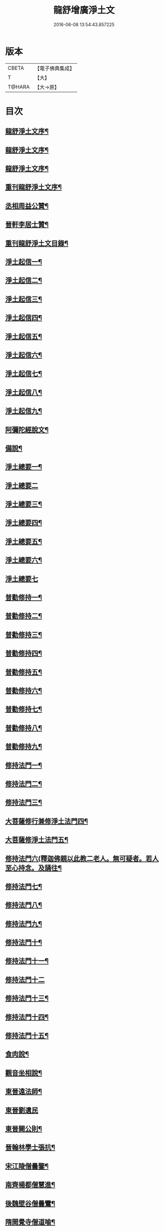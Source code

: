 #+TITLE: 龍舒增廣淨土文 
#+DATE: 2016-06-08 13:54:43.857225

* 版本
 |     CBETA|【電子佛典集成】|
 |         T|【大】     |
 |    T@HARA|【大→原】   |

* 目次
** [[file:KR6p0050_001.txt::001-0251a3][龍舒淨土文序¶]]
** [[file:KR6p0050_001.txt::001-0251b21][龍舒淨土文序¶]]
** [[file:KR6p0050_001.txt::001-0251c19][龍舒淨土文序¶]]
** [[file:KR6p0050_001.txt::001-0252a4][重刊龍舒淨土文序¶]]
** [[file:KR6p0050_001.txt::001-0252a23][丞相周益公贊¶]]
** [[file:KR6p0050_001.txt::001-0252b4][晉軒李居士贊¶]]
** [[file:KR6p0050_001.txt::001-0252b11][重刊龍舒淨土文目錄¶]]
** [[file:KR6p0050_001.txt::001-0254b10][淨土起信一¶]]
** [[file:KR6p0050_001.txt::001-0254c10][淨土起信二¶]]
** [[file:KR6p0050_001.txt::001-0255a8][淨土起信三¶]]
** [[file:KR6p0050_001.txt::001-0255b4][淨土起信四¶]]
** [[file:KR6p0050_001.txt::001-0255c7][淨土起信五¶]]
** [[file:KR6p0050_001.txt::001-0256a16][淨土起信六¶]]
** [[file:KR6p0050_001.txt::001-0256b10][淨土起信七¶]]
** [[file:KR6p0050_001.txt::001-0256c8][淨土起信八¶]]
** [[file:KR6p0050_001.txt::001-0256c24][淨土起信九¶]]
** [[file:KR6p0050_001.txt::001-0257a12][阿彌陀經脫文¶]]
** [[file:KR6p0050_001.txt::001-0257a19][備說¶]]
** [[file:KR6p0050_002.txt::002-0257b10][淨土總要一¶]]
** [[file:KR6p0050_002.txt::002-0257b28][淨土總要二]]
** [[file:KR6p0050_002.txt::002-0257c26][淨土總要三¶]]
** [[file:KR6p0050_002.txt::002-0258a20][淨土總要四¶]]
** [[file:KR6p0050_002.txt::002-0258b15][淨土總要五¶]]
** [[file:KR6p0050_002.txt::002-0258c8][淨土總要六¶]]
** [[file:KR6p0050_002.txt::002-0258c29][淨土總要七]]
** [[file:KR6p0050_003.txt::003-0259b5][普勸修持一¶]]
** [[file:KR6p0050_003.txt::003-0259b27][普勸修持二¶]]
** [[file:KR6p0050_003.txt::003-0259c24][普勸修持三¶]]
** [[file:KR6p0050_003.txt::003-0260a18][普勸修持四¶]]
** [[file:KR6p0050_003.txt::003-0260b14][普勸修持五¶]]
** [[file:KR6p0050_003.txt::003-0260c7][普勸修持六¶]]
** [[file:KR6p0050_003.txt::003-0261a2][普勸修持七¶]]
** [[file:KR6p0050_003.txt::003-0261a28][普勸修持八¶]]
** [[file:KR6p0050_003.txt::003-0261b16][普勸修持九¶]]
** [[file:KR6p0050_004.txt::004-0261c18][修持法門一¶]]
** [[file:KR6p0050_004.txt::004-0261c28][修持法門二¶]]
** [[file:KR6p0050_004.txt::004-0262a13][修持法門三¶]]
** [[file:KR6p0050_004.txt::004-0262a23][大菩薩修行兼修淨土法門四¶]]
** [[file:KR6p0050_004.txt::004-0263a2][大菩薩修淨土法門五¶]]
** [[file:KR6p0050_004.txt::004-0263b25][修持法門六(釋迦佛親以此教二老人。無可疑者。若人至心持念。及誦往¶]]
** [[file:KR6p0050_004.txt::004-0263c25][修持法門七¶]]
** [[file:KR6p0050_004.txt::004-0264a22][修持法門八¶]]
** [[file:KR6p0050_004.txt::004-0264b23][修持法門九¶]]
** [[file:KR6p0050_004.txt::004-0264c7][修持法門十¶]]
** [[file:KR6p0050_004.txt::004-0264c21][修持法門十一¶]]
** [[file:KR6p0050_004.txt::004-0264c29][修持法門十二]]
** [[file:KR6p0050_004.txt::004-0265a10][修持法門十三¶]]
** [[file:KR6p0050_004.txt::004-0265a27][修持法門十四¶]]
** [[file:KR6p0050_004.txt::004-0265b4][修持法門十五¶]]
** [[file:KR6p0050_004.txt::004-0265b11][食肉說¶]]
** [[file:KR6p0050_004.txt::004-0265b20][觀音坐相說¶]]
** [[file:KR6p0050_005.txt::005-0265c10][東晉遠法師¶]]
** [[file:KR6p0050_005.txt::005-0265c28][東晉劉遺民]]
** [[file:KR6p0050_005.txt::005-0266a19][東晉闕公則¶]]
** [[file:KR6p0050_005.txt::005-0266a24][晉翰林學士張抗¶]]
** [[file:KR6p0050_005.txt::005-0266b2][宋江陵僧曇鑒¶]]
** [[file:KR6p0050_005.txt::005-0266b11][南齊楊都僧慧進¶]]
** [[file:KR6p0050_005.txt::005-0266b18][後魏壁谷僧曇鸞¶]]
** [[file:KR6p0050_005.txt::005-0266c4][隋開覺寺僧道喻¶]]
** [[file:KR6p0050_005.txt::005-0266c11][唐京師僧善導¶]]
** [[file:KR6p0050_005.txt::005-0267a9][唐台州僧懷玉¶]]
** [[file:KR6p0050_005.txt::005-0267a23][唐汾州僧啟芳圓果¶]]
** [[file:KR6p0050_005.txt::005-0267b12][唐真州僧自覺¶]]
** [[file:KR6p0050_005.txt::005-0267b21][唐睦州僧少康¶]]
** [[file:KR6p0050_005.txt::005-0267c14][唐并州僧惟岸¶]]
** [[file:KR6p0050_005.txt::005-0267c29][唐長安尼淨真¶]]
** [[file:KR6p0050_005.txt::005-0268a6][唐房翥¶]]
** [[file:KR6p0050_005.txt::005-0268a13][唐長安李知遙¶]]
** [[file:KR6p0050_005.txt::005-0268a19][唐上黨姚婆¶]]
** [[file:KR6p0050_005.txt::005-0268a23][唐并州溫靜文妻¶]]
** [[file:KR6p0050_005.txt::005-0268a29][唐張鍾馗¶]]
** [[file:KR6p0050_005.txt::005-0268b5][唐張善和¶]]
** [[file:KR6p0050_005.txt::005-0268b13][後晉鳳翔僧志通¶]]
** [[file:KR6p0050_005.txt::005-0268b20][國初永明壽禪師¶]]
** [[file:KR6p0050_005.txt::005-0268c8][宋明州僧可久¶]]
** [[file:KR6p0050_005.txt::005-0268c18][宋會稽金大公¶]]
** [[file:KR6p0050_005.txt::005-0268c25][宋潭州黃打銕¶]]
** [[file:KR6p0050_005.txt::005-0269a2][宋臨安府仁和吳瓊¶]]
** [[file:KR6p0050_005.txt::005-0269a16][宋荊王夫人¶]]
** [[file:KR6p0050_005.txt::005-0269b10][宋觀音縣君¶]]
** [[file:KR6p0050_005.txt::005-0269b28][宋馮氏夫人¶]]
** [[file:KR6p0050_006.txt::006-0269c28][勸士人¶]]
** [[file:KR6p0050_006.txt::006-0270a11][勸有官君子¶]]
** [[file:KR6p0050_006.txt::006-0270a22][勸在公門者¶]]
** [[file:KR6p0050_006.txt::006-0270b3][勸醫者¶]]
** [[file:KR6p0050_006.txt::006-0270b28][勸僧¶]]
** [[file:KR6p0050_006.txt::006-0270c15][勸參禪者¶]]
** [[file:KR6p0050_006.txt::006-0270c28][勸富者¶]]
** [[file:KR6p0050_006.txt::006-0271a13][勸貪吝者¶]]
** [[file:KR6p0050_006.txt::006-0271a23][勸孝子¶]]
** [[file:KR6p0050_006.txt::006-0271b6][勸骨肉恩愛者¶]]
** [[file:KR6p0050_006.txt::006-0271b16][勸婦人¶]]
** [[file:KR6p0050_006.txt::006-0271b26][勸僕妾¶]]
** [[file:KR6p0050_006.txt::006-0271c6][勸農者¶]]
** [[file:KR6p0050_006.txt::006-0271c15][勸養蠶者¶]]
** [[file:KR6p0050_006.txt::006-0271c25][勸商賈¶]]
** [[file:KR6p0050_006.txt::006-0272a8][勸工匠¶]]
** [[file:KR6p0050_006.txt::006-0272a18][勸多屯蹇者¶]]
** [[file:KR6p0050_006.txt::006-0272a29][勸骨肉怨憎者¶]]
** [[file:KR6p0050_006.txt::006-0272b8][勸漁者¶]]
** [[file:KR6p0050_006.txt::006-0272b19][勸網飛禽者¶]]
** [[file:KR6p0050_006.txt::006-0272b29][勸為厨子者¶]]
** [[file:KR6p0050_006.txt::006-0272c10][勸作福者¶]]
** [[file:KR6p0050_006.txt::006-0272c19][勸誦經人¶]]
** [[file:KR6p0050_006.txt::006-0272c28][勸貴人¶]]
** [[file:KR6p0050_006.txt::006-0273a12][勸大聰明人¶]]
** [[file:KR6p0050_006.txt::006-0273a26][勸賣酒者¶]]
** [[file:KR6p0050_006.txt::006-0273b7][勸開食店者¶]]
** [[file:KR6p0050_006.txt::006-0273b19][勸屠者¶]]
** [[file:KR6p0050_006.txt::006-0273b29][勸在風塵者]]
** [[file:KR6p0050_006.txt::006-0273c10][勸罪惡人¶]]
** [[file:KR6p0050_006.txt::006-0273c18][勸病苦者¶]]
** [[file:KR6p0050_006.txt::006-0273c29][勸疾惡欲為神者]]
** [[file:KR6p0050_006.txt::006-0274a27][勸軍中人¶]]
** [[file:KR6p0050_006.txt::006-0274b11][勸惡口者¶]]
** [[file:KR6p0050_006.txt::006-0274b26][勸童男¶]]
** [[file:KR6p0050_006.txt::006-0274c11][勸室女¶]]
** [[file:KR6p0050_006.txt::006-0274c27][八八兒口生蓮華¶]]
** [[file:KR6p0050_007.txt::007-0275a19][青草堂後身曾魯公¶]]
** [[file:KR6p0050_007.txt::007-0275b5][戒禪師後身東坡¶]]
** [[file:KR6p0050_007.txt::007-0275b17][哲老後身多憂苦¶]]
** [[file:KR6p0050_007.txt::007-0275c10][古老後身耽富貴¶]]
** [[file:KR6p0050_007.txt::007-0275c29][西方如現受官]]
** [[file:KR6p0050_007.txt::007-0276a10][三菩薩修兜率¶]]
** [[file:KR6p0050_007.txt::007-0276a24][法華尼後身作官妓¶]]
** [[file:KR6p0050_007.txt::007-0276b5][十二緣圖¶]]
** [[file:KR6p0050_007.txt::007-0276b18][三界六道輪迴圖¶]]
** [[file:KR6p0050_008.txt::008-0277a5][陳企念佛却鬼¶]]
** [[file:KR6p0050_008.txt::008-0277a15][鄒賓王念佛夢覺¶]]
** [[file:KR6p0050_008.txt::008-0277a21][張繼祖念佛薦亡¶]]
** [[file:KR6p0050_008.txt::008-0277a26][劉慧仲念佛安寢¶]]
** [[file:KR6p0050_008.txt::008-0277b3][阮嫂念佛眼明¶]]
** [[file:KR6p0050_008.txt::008-0277b7][閻羅王勸婆念佛¶]]
** [[file:KR6p0050_008.txt::008-0277b15][邵安撫念佛脫難¶]]
** [[file:KR6p0050_008.txt::008-0277b25][念佛風疾不作¶]]
** [[file:KR6p0050_008.txt::008-0277c4][夢中念佛脫恐懼¶]]
** [[file:KR6p0050_008.txt::008-0277c8][念佛屋不壓死¶]]
** [[file:KR6p0050_008.txt::008-0277c13][念佛痁疾遂愈¶]]
** [[file:KR6p0050_008.txt::008-0277c20][念佛痼疾皆愈¶]]
** [[file:KR6p0050_008.txt::008-0277c24][繡佛舍利迸出¶]]
** [[file:KR6p0050_008.txt::008-0277c27][佛像常有舍利¶]]
** [[file:KR6p0050_008.txt::008-0278a3][夢佛遂得聰辯¶]]
** [[file:KR6p0050_008.txt::008-0278a6][念佛治病得愈¶]]
** [[file:KR6p0050_008.txt::008-0278a9][念佛孫兒免難¶]]
** [[file:KR6p0050_009.txt::009-0278a26][習說¶]]
** [[file:KR6p0050_009.txt::009-0278b13][葛守利人說¶]]
** [[file:KR6p0050_009.txt::009-0278c4][施報說¶]]
** [[file:KR6p0050_009.txt::009-0279a3][至人延年說¶]]
** [[file:KR6p0050_009.txt::009-0279a22][食肉說¶]]
** [[file:KR6p0050_009.txt::009-0279c3][戒殺盜婬說¶]]
** [[file:KR6p0050_009.txt::009-0279c18][飲食男女說¶]]
** [[file:KR6p0050_009.txt::009-0280a9][貪折前程說¶]]
** [[file:KR6p0050_009.txt::009-0280a23][福慧說¶]]
** [[file:KR6p0050_009.txt::009-0280b18][習慈說¶]]
** [[file:KR6p0050_009.txt::009-0280c12][為君子說¶]]
** [[file:KR6p0050_009.txt::009-0280c29][為聖為佛說¶]]
** [[file:KR6p0050_009.txt::009-0281a12][阿羅漢說¶]]
** [[file:KR6p0050_009.txt::009-0281a23][楞伽經說¶]]
** [[file:KR6p0050_009.txt::009-0281a29][二天人說¶]]
** [[file:KR6p0050_009.txt::009-0281b8][小因果說¶]]
** [[file:KR6p0050_010.txt::010-0281b22][情說¶]]
** [[file:KR6p0050_010.txt::010-0281c2][即是空說¶]]
** [[file:KR6p0050_010.txt::010-0281c13][六根說¶]]
** [[file:KR6p0050_010.txt::010-0281c28][真性說¶]]
** [[file:KR6p0050_010.txt::010-0282a22][心乃妄想說¶]]
** [[file:KR6p0050_010.txt::010-0282b12][五蘊皆空說¶]]
** [[file:KR6p0050_010.txt::010-0282c4][廢心用形說¶]]
** [[file:KR6p0050_010.txt::010-0282c12][用形骸說¶]]
** [[file:KR6p0050_010.txt::010-0282c25][齊生死說¶]]
** [[file:KR6p0050_010.txt::010-0283a9][我說¶]]
** [[file:KR6p0050_010.txt::010-0283a15][龍舒增廣淨土文卷第十(此卷後附周大資劉侍制大慧杲禪師題跋三段)¶]]
** [[file:KR6p0050_011.txt::011-0283b23][天台智者大師勸修行人專修淨土¶]]
** [[file:KR6p0050_011.txt::011-0283c29][真州長蘆賾禪師勸參禪人兼修淨土¶]]
** [[file:KR6p0050_011.txt::011-0284c19][杭州永明壽禪師戒無證悟人勿輕淨土¶]]
** [[file:KR6p0050_011.txt::011-0285a18][承相鄭清之勸修淨土文¶]]
** [[file:KR6p0050_011.txt::011-0285b14][廬陵李氏夢記¶]]
** [[file:KR6p0050_011.txt::011-0285c16][旰江聶允迪跋¶]]
** [[file:KR6p0050_011.txt::011-0286a17][四明斷佛種人跋¶]]
** [[file:KR6p0050_012.txt::012-0286b9][獅子峯如如顏丙勸修淨業文(身為苦本覺悟早修)¶]]
** [[file:KR6p0050_012.txt::012-0287a18][慈照宗主臨終三疑¶]]
** [[file:KR6p0050_012.txt::012-0287a29][善導和尚臨終往生正念文]]
** [[file:KR6p0050_012.txt::012-0287c12][慈雲懺主晨朝十念法¶]]
** [[file:KR6p0050_012.txt::012-0288a3][讚佛偈(并回向發願文。共四篇事盡理到。皆先覺所撰。凡修淨業者隨意互用)¶]]
** [[file:KR6p0050_012.txt::012-0288a29][念佛號并菩薩號同前¶]]
** [[file:KR6p0050_012.txt::012-0288b19][念佛菩薩號如前¶]]
** [[file:KR6p0050_012.txt::012-0288c6][念佛菩薩如前¶]]
** [[file:KR6p0050_012.txt::012-0288c14][普勸修持¶]]
** [[file:KR6p0050_012.txt::012-0288c29][口業勸戒]]
** [[file:KR6p0050_012.txt::012-0289a23][超脫輪迴捷徑¶]]
** [[file:KR6p0050_012.txt::012-0289b18][念佛報應因緣¶]]

* 卷
[[file:KR6p0050_001.txt][龍舒增廣淨土文 1]]
[[file:KR6p0050_002.txt][龍舒增廣淨土文 2]]
[[file:KR6p0050_003.txt][龍舒增廣淨土文 3]]
[[file:KR6p0050_004.txt][龍舒增廣淨土文 4]]
[[file:KR6p0050_005.txt][龍舒增廣淨土文 5]]
[[file:KR6p0050_006.txt][龍舒增廣淨土文 6]]
[[file:KR6p0050_007.txt][龍舒增廣淨土文 7]]
[[file:KR6p0050_008.txt][龍舒增廣淨土文 8]]
[[file:KR6p0050_009.txt][龍舒增廣淨土文 9]]
[[file:KR6p0050_010.txt][龍舒增廣淨土文 10]]
[[file:KR6p0050_011.txt][龍舒增廣淨土文 11]]
[[file:KR6p0050_012.txt][龍舒增廣淨土文 12]]

